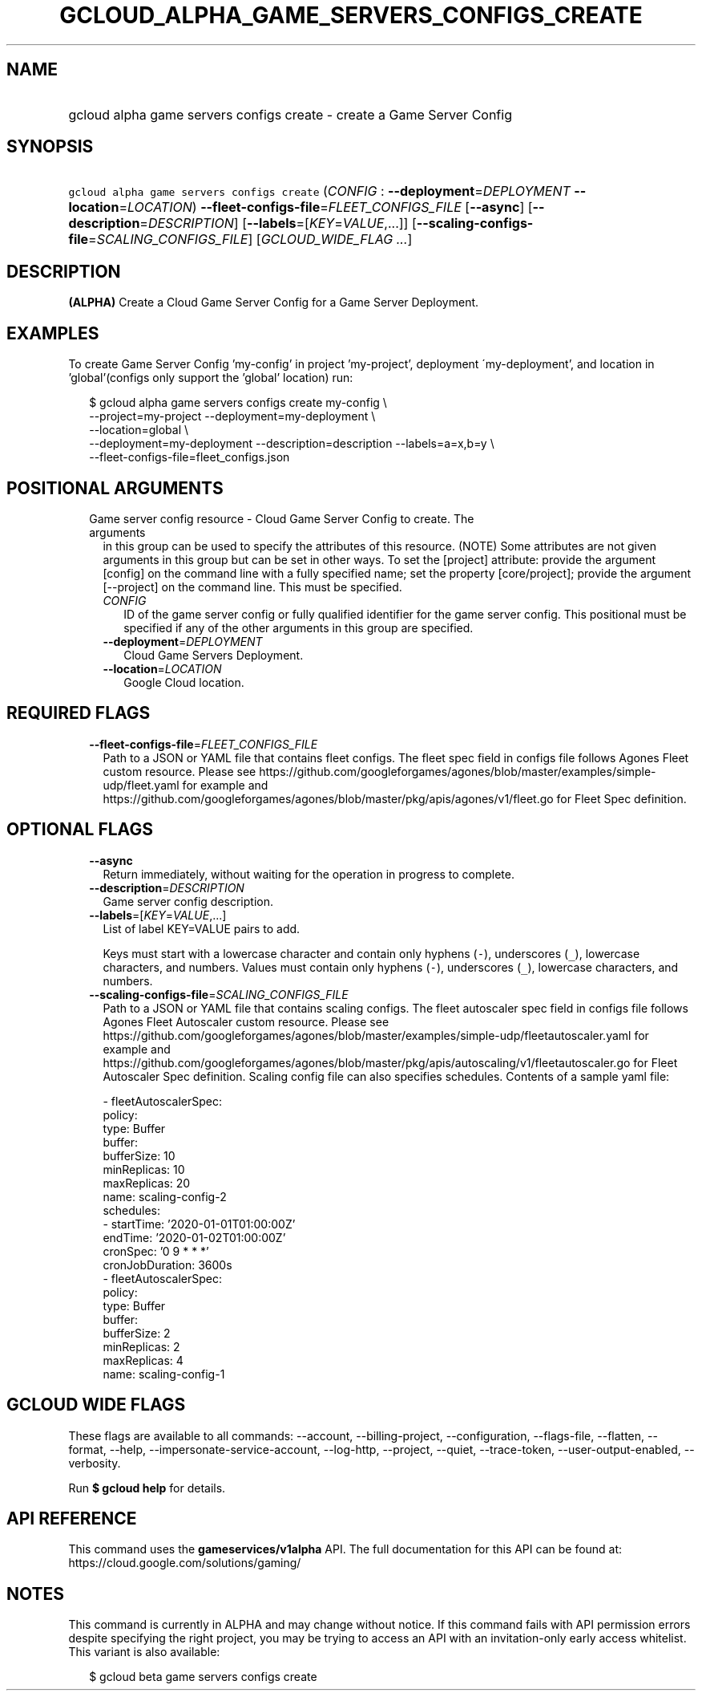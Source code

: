 
.TH "GCLOUD_ALPHA_GAME_SERVERS_CONFIGS_CREATE" 1



.SH "NAME"
.HP
gcloud alpha game servers configs create \- create a Game Server Config



.SH "SYNOPSIS"
.HP
\f5gcloud alpha game servers configs create\fR (\fICONFIG\fR\ :\ \fB\-\-deployment\fR=\fIDEPLOYMENT\fR\ \fB\-\-location\fR=\fILOCATION\fR) \fB\-\-fleet\-configs\-file\fR=\fIFLEET_CONFIGS_FILE\fR [\fB\-\-async\fR] [\fB\-\-description\fR=\fIDESCRIPTION\fR] [\fB\-\-labels\fR=[\fIKEY\fR=\fIVALUE\fR,...]] [\fB\-\-scaling\-configs\-file\fR=\fISCALING_CONFIGS_FILE\fR] [\fIGCLOUD_WIDE_FLAG\ ...\fR]



.SH "DESCRIPTION"

\fB(ALPHA)\fR Create a Cloud Game Server Config for a Game Server Deployment.


.SH "EXAMPLES"

To create Game Server Config 'my\-config' in project 'my\-project', deployment
\'my\-deployment', and location in 'global'(configs only support the 'global'
location) run:

.RS 2m
$ gcloud alpha game servers configs create my\-config \e
    \-\-project=my\-project \-\-deployment=my\-deployment \e
    \-\-location=global \e
    \-\-deployment=my\-deployment \-\-description=description \-\-labels=a=x,b=y \e
    \-\-fleet\-configs\-file=fleet_configs.json
.RE



.SH "POSITIONAL ARGUMENTS"

.RS 2m
.TP 2m

Game server config resource \- Cloud Game Server Config to create. The arguments
in this group can be used to specify the attributes of this resource. (NOTE)
Some attributes are not given arguments in this group but can be set in other
ways. To set the [project] attribute: provide the argument [config] on the
command line with a fully specified name; set the property [core/project];
provide the argument [\-\-project] on the command line. This must be specified.

.RS 2m
.TP 2m
\fICONFIG\fR
ID of the game server config or fully qualified identifier for the game server
config. This positional must be specified if any of the other arguments in this
group are specified.

.TP 2m
\fB\-\-deployment\fR=\fIDEPLOYMENT\fR
Cloud Game Servers Deployment.

.TP 2m
\fB\-\-location\fR=\fILOCATION\fR
Google Cloud location.


.RE
.RE
.sp

.SH "REQUIRED FLAGS"

.RS 2m
.TP 2m
\fB\-\-fleet\-configs\-file\fR=\fIFLEET_CONFIGS_FILE\fR
Path to a JSON or YAML file that contains fleet configs. The fleet spec field in
configs file follows Agones Fleet custom resource. Please see
https://github.com/googleforgames/agones/blob/master/examples/simple\-udp/fleet.yaml
for example and
https://github.com/googleforgames/agones/blob/master/pkg/apis/agones/v1/fleet.go
for Fleet Spec definition.


.RE
.sp

.SH "OPTIONAL FLAGS"

.RS 2m
.TP 2m
\fB\-\-async\fR
Return immediately, without waiting for the operation in progress to complete.

.TP 2m
\fB\-\-description\fR=\fIDESCRIPTION\fR
Game server config description.

.TP 2m
\fB\-\-labels\fR=[\fIKEY\fR=\fIVALUE\fR,...]
List of label KEY=VALUE pairs to add.

Keys must start with a lowercase character and contain only hyphens (\f5\-\fR),
underscores (\f5_\fR), lowercase characters, and numbers. Values must contain
only hyphens (\f5\-\fR), underscores (\f5_\fR), lowercase characters, and
numbers.

.TP 2m
\fB\-\-scaling\-configs\-file\fR=\fISCALING_CONFIGS_FILE\fR
Path to a JSON or YAML file that contains scaling configs. The fleet autoscaler
spec field in configs file follows Agones Fleet Autoscaler custom resource.
Please see
https://github.com/googleforgames/agones/blob/master/examples/simple\-udp/fleetautoscaler.yaml
for example and
https://github.com/googleforgames/agones/blob/master/pkg/apis/autoscaling/v1/fleetautoscaler.go
for Fleet Autoscaler Spec definition. Scaling config file can also specifies
schedules. Contents of a sample yaml file:

.RS 2m
  \- fleetAutoscalerSpec:
      policy:
        type: Buffer
        buffer:
          bufferSize: 10
          minReplicas: 10
          maxReplicas: 20
    name: scaling\-config\-2
    schedules:
    \- startTime: '2020\-01\-01T01:00:00Z'
      endTime: '2020\-01\-02T01:00:00Z'
      cronSpec: '0 9 * * *'
      cronJobDuration: 3600s
  \- fleetAutoscalerSpec:
      policy:
        type: Buffer
        buffer:
          bufferSize: 2
          minReplicas: 2
          maxReplicas: 4
    name: scaling\-config\-1
.RE


.RE
.sp

.SH "GCLOUD WIDE FLAGS"

These flags are available to all commands: \-\-account, \-\-billing\-project,
\-\-configuration, \-\-flags\-file, \-\-flatten, \-\-format, \-\-help,
\-\-impersonate\-service\-account, \-\-log\-http, \-\-project, \-\-quiet,
\-\-trace\-token, \-\-user\-output\-enabled, \-\-verbosity.

Run \fB$ gcloud help\fR for details.



.SH "API REFERENCE"

This command uses the \fBgameservices/v1alpha\fR API. The full documentation for
this API can be found at: https://cloud.google.com/solutions/gaming/



.SH "NOTES"

This command is currently in ALPHA and may change without notice. If this
command fails with API permission errors despite specifying the right project,
you may be trying to access an API with an invitation\-only early access
whitelist. This variant is also available:

.RS 2m
$ gcloud beta game servers configs create
.RE

